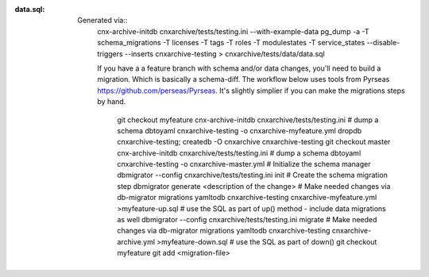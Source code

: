 :data.sql:
    Generated via::
        cnx-archive-initdb cnxarchive/tests/testing.ini --with-example-data
        pg_dump -a -T schema_migrations -T licenses -T tags -T roles -T modulestates -T service_states --disable-triggers --inserts cnxarchive-testing > cnxarchive/tests/data/data.sql

        If you have a a feature branch with schema and/or data changes, you'll
        need to build a migration. Which is basically a schema-diff. The workflow below
        uses tools from Pyrseas https://github.com/perseas/Pyrseas. It's slightly simplier if
        you can make the migrations steps by hand.
            git checkout myfeature
            cnx-archive-initdb cnxarchive/tests/testing.ini
            # dump a schema
            dbtoyaml cnxarchive-testing -o cnxarchive-myfeature.yml
            dropdb cnxarchive-testing; createdb -O cnxarchive cnxarchive-testing
            git checkout master
            cnx-archive-initdb cnxarchive/tests/testing.ini
            # dump a schema
            dbtoyaml cnxarchive-testing -o cnxarchive-master.yml
            # Initialize the schema manager
            dbmigrator --config cnxarchive/tests/testing.ini init
            # Create the schema migration step
            dbmigrator generate <description of the change>
            # Make needed changes via db-migrator migrations
            yamltodb cnxarchive-testing cnxarchive-myfeature.yml >myfeature-up.sql
            # use the SQL as part of up() method - include data migrations as well
            dbmigrator --config cnxarchive/tests/testing.ini migrate
            # Make needed changes via db-migrator migrations
            yamltodb cnxarchive-testing cnxarchive-archive.yml >myfeature-down.sql
            # use the SQL as part of down()
            git checkout myfeature
            git add <migration-file>
            

